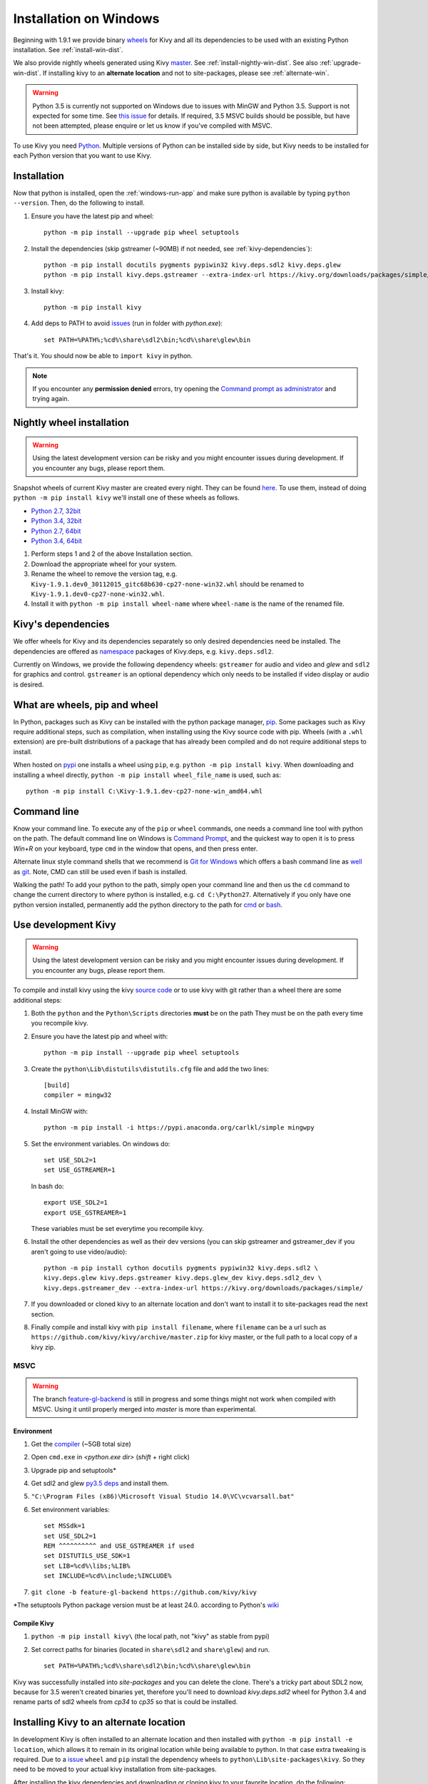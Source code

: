 .. _installation_windows:

Installation on Windows
=======================

Beginning with 1.9.1 we provide binary `wheels <https://wheel.readthedocs.org/en/latest/>`_
for Kivy and all its dependencies to be used with an existing Python installation. See
:ref:`install-win-dist`.

We also provide nightly wheels generated using Kivy `master <https://github.com/kivy/kivy>`_.
See :ref:`install-nightly-win-dist`. See also :ref:`upgrade-win-dist`. If installing kivy
to an **alternate location** and not to site-packages, please see :ref:`alternate-win`.

.. warning::

    Python 3.5 is currently not supported on Windows due to issues with MinGW and
    Python 3.5. Support is not expected for some time. See
    `this issue <http://bugs.python.org/issue4709>`_ for details. If required,
    3.5 MSVC builds should be possible, but have not been attempted, please enquire
    or let us know if you've compiled with MSVC.

To use Kivy you need `Python <https://www.python.org/downloads/windows/>`_.
Multiple versions of Python can be installed side by side, but Kivy needs to
be installed for each Python version that you want to use Kivy.

.. _install-win-dist:

.. |nowinfound| replace:: issues
.. _nowinfound: https://github.com/kivy/kivy/issues/3957

Installation
------------

Now that python is installed, open the :ref:`windows-run-app` and make sure python
is available by typing ``python --version``. Then, do the following to install.

#. Ensure you have the latest pip and wheel::

     python -m pip install --upgrade pip wheel setuptools

#. Install the dependencies (skip gstreamer (~90MB) if not needed, see
   :ref:`kivy-dependencies`)::

     python -m pip install docutils pygments pypiwin32 kivy.deps.sdl2 kivy.deps.glew
     python -m pip install kivy.deps.gstreamer --extra-index-url https://kivy.org/downloads/packages/simple/

#. Install kivy::

     python -m pip install kivy

#. Add deps to PATH to avoid |nowinfound|_ (run in folder with `python.exe`)::

     set PATH=%PATH%;%cd%\share\sdl2\bin;%cd%\share\glew\bin
     
That's it. You should now be able to ``import kivy`` in python.

.. note::

    If you encounter any **permission denied** errors, try opening the
    `Command prompt as administrator
    <https://technet.microsoft.com/en-us/library/cc947813%28v=ws.10%29.aspx>`_
    and trying again.

.. _install-nightly-win-dist:

Nightly wheel installation
--------------------------

.. warning::

    Using the latest development version can be risky and you might encounter
    issues during development. If you encounter any bugs, please report them.

Snapshot wheels of current Kivy master are created every night. They can be found
`here <https://drive.google.com/folderview?id=0B1_HB9J8mZepOV81UHpDbmg5SWM&usp=sharing#list>`_.
To use them, instead of doing ``python -m pip install kivy`` we'll install one of
these wheels as follows.

.. |cp27_win32| replace:: Python 2.7, 32bit
.. _cp27_win32: https://kivy.org/downloads/appveyor/kivy/Kivy-1.9.2.dev0-cp27-cp27m-win32.whl
.. |cp34_win32| replace:: Python 3.4, 32bit
.. _cp34_win32: https://kivy.org/downloads/appveyor/kivy/Kivy-1.9.2.dev0-cp34-cp34m-win32.whl
.. |cp27_amd64| replace:: Python 2.7, 64bit
.. _cp27_amd64: https://kivy.org/downloads/appveyor/kivy/Kivy-1.9.2.dev0-cp27-cp27m-win_amd64.whl
.. |cp34_amd64| replace:: Python 3.4, 64bit
.. _cp34_amd64: https://kivy.org/downloads/appveyor/kivy/Kivy-1.9.2.dev0-cp34-cp34m-win_amd64.whl

- |cp27_win32|_
- |cp34_win32|_
- |cp27_amd64|_
- |cp34_amd64|_

#. Perform steps 1 and 2 of the above Installation section.
#. Download the appropriate wheel for your system.
#. Rename the wheel to remove the version tag, e.g.
   ``Kivy-1.9.1.dev0_30112015_gitc68b630-cp27-none-win32.whl``
   should be renamed to ``Kivy-1.9.1.dev0-cp27-none-win32.whl``.
#. Install it with ``python -m pip install wheel-name`` where ``wheel-name``
   is the name of the renamed file.

.. _kivy-dependencies:

Kivy's dependencies
-------------------

We offer wheels for Kivy and its dependencies separately so only desired
dependencies need be installed. The dependencies are offered as
`namespace <https://www.python.org/dev/peps/pep-0420/>`_
packages of Kivy.deps, e.g. ``kivy.deps.sdl2``.

Currently on Windows, we provide the following dependency
wheels: ``gstreamer`` for audio and video and `glew` and ``sdl2`` for graphics
and control. ``gstreamer`` is an optional dependency which only needs to be
installed if video display or audio is desired.

What are wheels, pip and wheel
------------------------------

In Python, packages such as Kivy can be installed with the python package
manager, `pip <https://pip.pypa.io/en/stable/>`_. Some packages such as Kivy
require additional steps, such as compilation, when installing using the Kivy
source code with pip. Wheels (with a ``.whl`` extension) are pre-built
distributions of a package that has already been compiled and do not require
additional steps to install.

When hosted on `pypi <https://pypi.python.org/pypi>`_ one installs a wheel
using ``pip``, e.g. ``python -m pip install kivy``. When downloading and
installing a wheel directly, ``python -m pip install wheel_file_name`` is used,
such as::

    python -m pip install C:\Kivy-1.9.1.dev-cp27-none-win_amd64.whl

.. _windows-run-app:

Command line
------------

Know your command line. To execute any of the ``pip``
or ``wheel`` commands, one needs a command line tool with python on the path.
The default command line on Windows is
`Command Prompt <http://www.computerhope.com/issues/chusedos.htm>`_, and the
quickest way to open it is to press `Win+R` on your keyboard, type ``cmd``
in the window that opens, and then press enter.

Alternate linux style command shells that we recommend is
`Git for Windows <https://git-for-windows.github.io/>`_ which offers a bash
command line as `well <http://rogerdudler.github.io/git-guide/>`_ as
`git <https://try.github.io>`_. Note, CMD can still be used even if bash is
installed.

Walking the path! To add your python to the path, simply open your command line
and then us the ``cd`` command to change the current directory to where python
is installed, e.g. ``cd C:\Python27``. Alternatively if you only have one
python version installed, permanently add the python directory to the path for
`cmd <http://www.computerhope.com/issues/ch000549.htm>`_ or
`bash <http://stackoverflow.com/q/14637979>`_.

.. _dev-install-win:

Use development Kivy
--------------------

.. warning::

    Using the latest development version can be risky and you might encounter
    issues during development. If you encounter any bugs, please report them.

To compile and install kivy using the kivy
`source code <https://github.com/kivy/kivy/archive/master.zip>`_  or to use kivy
with git rather than a wheel there are some additional steps:

#. Both the ``python`` and the ``Python\Scripts`` directories **must** be on the path
   They must be on the path every time you recompile kivy.
#. Ensure you have the latest pip and wheel with::

     python -m pip install --upgrade pip wheel setuptools

#. Create the ``python\Lib\distutils\distutils.cfg`` file and add the two lines::

     [build]
     compiler = mingw32

#. Install MinGW with::

     python -m pip install -i https://pypi.anaconda.org/carlkl/simple mingwpy

#. Set the environment variables. On windows do::

     set USE_SDL2=1
     set USE_GSTREAMER=1

   In bash do::

     export USE_SDL2=1
     export USE_GSTREAMER=1

   These variables must be set everytime you recompile kivy.

#. Install the other dependencies as well as their dev versions (you can skip
   gstreamer and gstreamer_dev if you aren't going to use video/audio)::

     python -m pip install cython docutils pygments pypiwin32 kivy.deps.sdl2 \
     kivy.deps.glew kivy.deps.gstreamer kivy.deps.glew_dev kivy.deps.sdl2_dev \
     kivy.deps.gstreamer_dev --extra-index-url https://kivy.org/downloads/packages/simple/

#. If you downloaded or cloned kivy to an alternate location and don't want to
   install it to site-packages read the next section.
#. Finally compile and install kivy with ``pip install filename``, where ``filename``
   can be a url such as ``https://github.com/kivy/kivy/archive/master.zip`` for
   kivy master, or the full path to a local copy of a kivy zip.

MSVC
~~~~

.. |msvc| replace:: compiler
.. _msvc: http://landinghub.visualstudio.com/visual-cpp-build-tools
.. |py3deps| replace:: py3.5 deps
.. _py3deps: https://drive.google.com/drive/folders/0B1_HB9J8mZepdUl0bEZubXZiSUE
.. |gl-back| replace:: feature-gl-backend
.. _gl-back: https://github.com/kivy/kivy/pull/4385

.. warning::
   The branch |gl-back|_ is still in progress and some things might not work
   when compiled with MSVC. Using it until properly merged into `master` is
   more than experimental.

Environment
^^^^^^^^^^^

1. Get the |msvc|_ (~5GB total size)
2. Open ``cmd.exe`` in `<python.exe dir>` (`shift` + right click)
3. Upgrade pip and setuptools*
4. Get sdl2 and glew |py3deps|_ and install them.
5. ``"C:\Program Files (x86)\Microsoft Visual Studio 14.0\VC\vcvarsall.bat"``
6. Set environment variables::

    set MSSdk=1
    set USE_SDL2=1
    REM ^^^^^^^^^^ and USE_GSTREAMER if used
    set DISTUTILS_USE_SDK=1
    set LIB=%cd%\libs;%LIB%
    set INCLUDE=%cd%\include;%INCLUDE%

7. ``git clone -b feature-gl-backend https://github.com/kivy/kivy``

\*The setuptools Python package version must be at least 24.0. according to
Python's `wiki <https://wiki.python.org/moin/WindowsCompilers>`_

Compile Kivy
^^^^^^^^^^^^

1. ``python -m pip install kivy\`` (the local path, not "kivy" as stable from
   pypi)
2. Set correct paths for binaries (located in ``share\sdl2`` and
   ``share\glew``) and run. ::

    set PATH=%PATH%;%cd%\share\sdl2\bin;%cd%\share\glew\bin

Kivy was successfully installed into `site-packages` and you can delete
the clone. There's a tricky part about SDL2 now, because for 3.5 weren't
created binaries yet, therefore you'll need to download `kivy.deps.sdl2`
wheel for Python 3.4 and rename parts of sdl2 wheels from `cp34` to `cp35`
so that is could be installed.

.. _alternate-win:

Installing Kivy to an alternate location
----------------------------------------

In development Kivy is often installed to an alternate location and then
installed with ``python -m pip install -e location``, which allows it to remain
in its original location while being available to python.
In that case extra tweaking is required. Due to a
`issue <https://github.com/pypa/pip/issues/2677>`_ ``wheel`` and
``pip`` install the dependency wheels to ``python\Lib\site-packages\kivy``. So they
need to be moved to your actual kivy installation from site-packages.

After installing the kivy dependencies and downloading or cloning kivy to your
favorite location, do the following:

#. Move the contents of ``python\Lib\site-packages\kivy\deps`` to
   ``your-path\kivy\deps`` where ``your-path`` is the path where your kivy is
   located.
#. Remove the ``python\Lib\site-packages\kivy`` directory altogether.
#. From ``python\Lib\site-packages`` move **all** the ``kivy.deps.*.pth``
   files and **all** ``kivy.deps.*.dist-info` directories to ``your-path``
   right next to ``kivy``.

Now you can safely compile kivy in its current location with ``make`` or
``python -m pip install -e location`` or just ``python setup.py build_ext --inplace``.

**If kivy fails to be imported,** you probably didn't delete all the *.pth files
and and the kivy or kivy.deps* folders from site-packages.

Making Python available anywhere
--------------------------------

There are two methods for launching python on your ``*.py`` files.

Double-click method
~~~~~~~~~~~~~~~~~~~

If you only have one Python installed, you can associate all ``*.py`` files with
your python, if it isn't already, and then run it by double clicking. Or you can
only do it once if you want to be able to choose each time:

#. Right click on the Python file (.py file extension) of the application you want to launch
#. From the context menu that appears, select *Open With*
#. Browse your hard disk drive and find the file ``python.exe`` that you want to use. Select it.
#. Select "Always open the file with..." if you don't want to repeat this procedure every time you
   double click a .py file.
#. You are done. Open the file.

Send-to method
~~~~~~~~~~~~~~

You can launch a .py file with our Python using the Send-to menu:

#. Browse to the ``python.exe`` file you want to use. Right click on it and
   copy it.
#. Open Windows explorer (File explorer in Windows 8), and to go the address 'shell:sendto'.
   You should get the special Windows directory `SendTo`
#. Paste the previously copied ``python.exe`` file **as a shortcut**.
#. Rename it to python <python-version>. E.g. ``python27-x64``

You can now execute your application by right clicking on the .py file ->
"Send To" -> "python <python-version>".

.. _upgrade-win-dist:

Upgrading from a previous Kivy dist
-----------------------------------

To install the new wheels to a previous Kivy distribution all the files
and folders, except for the python folder should be deleted from the distribution.
This python folder will then be treated as a normal system installed python and all
the steps described in :ref:`Installation` can then be continued.
